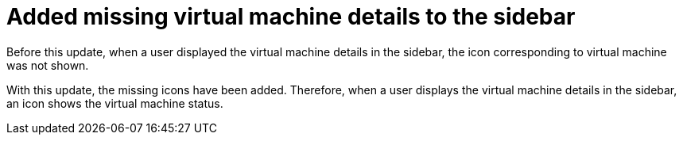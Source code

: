 [id="bug-fix-rhidp-3735"]
= Added missing virtual machine details to the sidebar

Before this update, when a user displayed the virtual machine details in the sidebar, the icon corresponding to virtual machine was not shown.

With this update, the missing icons have been added.
Therefore,  when a user displays the virtual machine details in the sidebar, an icon shows the virtual machine status.

// .Additional resources
// * link:https://issues.redhat.com/browse/RHIDP-3735[RHIDP-3735]
